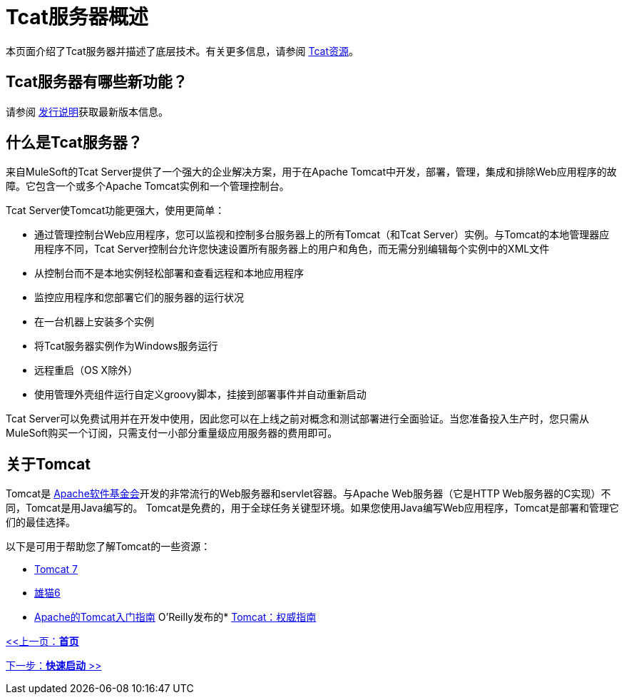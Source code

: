 =  Tcat服务器概述
:keywords: tcat, server, tomcat

本页面介绍了Tcat服务器并描述了底层技术。有关更多信息，请参阅 link:https://www.mulesoft.com/tcat/understanding-apache-tomcat#tcat[Tcat资源]。

==  Tcat服务器有哪些新功能？

请参阅 link:/tcat-server/v/7.1.0/release-notes[发行说明]获取最新版本信息。

== 什么是Tcat服务器？

来自MuleSoft的Tcat Server提供了一个强大的企业解决方案，用于在Apache Tomcat中开发，部署，管理，集成和排除Web应用程序的故障。它包含一个或多个Apache Tomcat实例和一个管理控制台。

Tcat Server使Tomcat功能更强大，使用更简单：

* 通过管理控制台Web应用程序，您可以监视和控制多台服务器上的所有Tomcat（和Tcat Server）实例。与Tomcat的本地管理器应用程序不同，Tcat Server控制台允许您快速设置所有服务器上的用户和角色，而无需分别编辑每个实例中的XML文件
* 从控制台而不是本地实例轻松部署和查看远程和本地应用程序
* 监控应用程序和您部署它们的服务器的运行状况
* 在一台机器上安装多个实例
* 将Tcat服务器实例作为Windows服务运行
* 远程重启（OS X除外）
* 使用管理外壳组件运行自定义groovy脚本，挂接到部署事件并自动重新启动

Tcat Server可以免费试用并在开发中使用，因此您可以在上线之前对概念和测试部署进行全面验证。当您准备投入生产时，您只需从MuleSoft购买一个订阅，只需支付一小部分重量级应用服务器的费用即可。

== 关于Tomcat

Tomcat是 link:http://www.apache.org[Apache软件基金会]开发的非常流行的Web服务器和servlet容器。与Apache Web服务器（它是HTTP Web服务器的C实现）不同，Tomcat是用Java编写的。 Tomcat是免费的，用于全球任务关键型环境。如果您使用Java编写Web应用程序，Tomcat是部署和管理它们的最佳选择。

以下是可用于帮助您了解Tomcat的一些资源：

*  http://tomcat.apache.org/tomcat-7.0-doc/index.html[Tomcat 7]
*  http://tomcat.apache.org/tomcat-6.0-doc/index.html[雄猫6]
*  http://wiki.apache.org/tomcat/GettingStarted[Apache的Tomcat入门指南]
O'Reilly发布的*  http://oreilly.com/catalog/9780596101060/[Tomcat：权威指南]

link:/tcat-server/v/7.1.0[<<上一页：*首页*]

link:/tcat-server/v/7.1.0/quick-start[下一步：*快速启动* >>]
